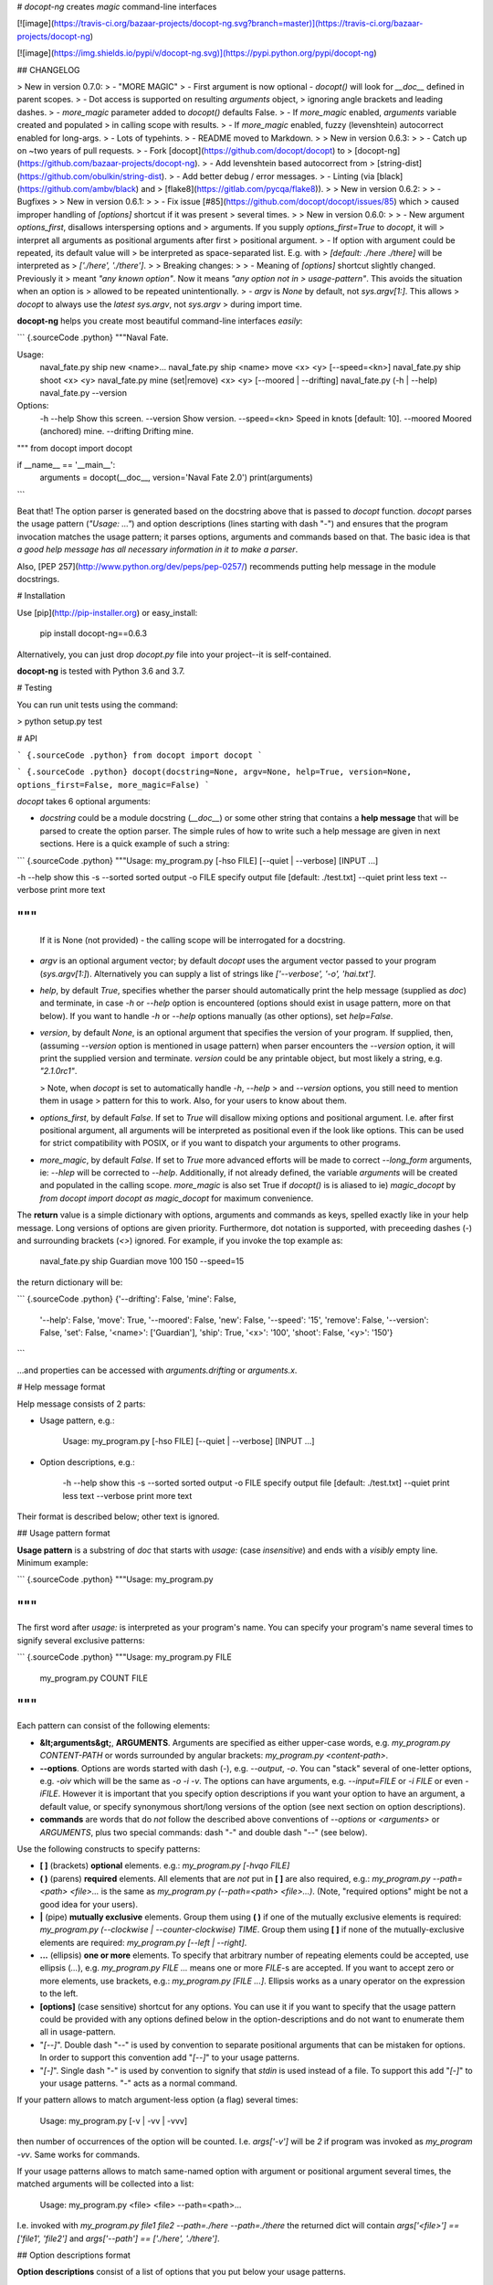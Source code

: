 # `docopt-ng` creates *magic* command-line interfaces

[![image](https://travis-ci.org/bazaar-projects/docopt-ng.svg?branch=master)](https://travis-ci.org/bazaar-projects/docopt-ng)

[![image](https://img.shields.io/pypi/v/docopt-ng.svg)](https://pypi.python.org/pypi/docopt-ng)

## CHANGELOG

> New in version 0.7.0:
> -   "MORE MAGIC"
> -   First argument is now optional - `docopt()` will look for `__doc__` defined in parent scopes.
> -   Dot access is supported on resulting `arguments` object,
>     ignoring angle brackets and leading dashes.
> -   `more_magic` parameter added to `docopt()` defaults False.
> -   If `more_magic` enabled, `arguments` variable created and populated
>     in calling scope with results.
> -   If `more_magic` enabled, fuzzy (levenshtein) autocorrect enabled for long-args.
> -   Lots of typehints.
> -   README moved to Markdown.
>
> New in version 0.6.3:
>
> -   Catch up on \~two years of pull requests.
> -   Fork [docopt](https://github.com/docopt/docopt) to
>     [docopt-ng](https://github.com/bazaar-projects/docopt-ng).
> -   Add levenshtein based autocorrect from
>     [string-dist](https://github.com/obulkin/string-dist).
> -   Add better debug / error messages.
> -   Linting (via [black](https://github.com/ambv/black) and
>     [flake8](https://gitlab.com/pycqa/flake8)).
>
> New in version 0.6.2:
>
> -   Bugfixes
>
> New in version 0.6.1:
>
> -   Fix issue [\#85](https://github.com/docopt/docopt/issues/85) which
>     caused improper handling of `[options]` shortcut if it was present
>     several times.
>
> New in version 0.6.0:
>
> -   New argument `options_first`, disallows interspersing options and
>     arguments. If you supply `options_first=True` to `docopt`, it will
>     interpret all arguments as positional arguments after first
>     positional argument.
> -   If option with argument could be repeated, its default value will
>     be interpreted as space-separated list. E.g. with
>     `[default: ./here ./there]` will be interpreted as
>     `['./here', './there']`.
>
> Breaking changes:
>
> -   Meaning of `[options]` shortcut slightly changed. Previously it
>     meant *"any known option"*. Now it means *"any option not in
>     usage-pattern"*. This avoids the situation when an option is
>     allowed to be repeated unintentionally.
> -   `argv` is `None` by default, not `sys.argv[1:]`. This allows
>     `docopt` to always use the *latest* `sys.argv`, not `sys.argv`
>     during import time.

**docopt-ng** helps you create most beautiful command-line interfaces
*easily*:

``` {.sourceCode .python}
"""Naval Fate.

Usage:
  naval_fate.py ship new <name>...
  naval_fate.py ship <name> move <x> <y> [--speed=<kn>]
  naval_fate.py ship shoot <x> <y>
  naval_fate.py mine (set|remove) <x> <y> [--moored | --drifting]
  naval_fate.py (-h | --help)
  naval_fate.py --version

Options:
  -h --help     Show this screen.
  --version     Show version.
  --speed=<kn>  Speed in knots [default: 10].
  --moored      Moored (anchored) mine.
  --drifting    Drifting mine.

"""
from docopt import docopt


if __name__ == '__main__':
    arguments = docopt(__doc__, version='Naval Fate 2.0')
    print(arguments)
```

Beat that! The option parser is generated based on the docstring above
that is passed to `docopt` function. `docopt` parses the usage pattern
(`"Usage: ..."`) and option descriptions (lines starting with dash
"`-`") and ensures that the program invocation matches the usage
pattern; it parses options, arguments and commands based on that. The
basic idea is that *a good help message has all necessary information in
it to make a parser*.

Also, [PEP 257](http://www.python.org/dev/peps/pep-0257/) recommends
putting help message in the module docstrings.

# Installation

Use [pip](http://pip-installer.org) or easy\_install:

    pip install docopt-ng==0.6.3

Alternatively, you can just drop `docopt.py` file into your project--it
is self-contained.

**docopt-ng** is tested with Python 3.6 and 3.7.

# Testing

You can run unit tests using the command:

> python setup.py test

# API

``` {.sourceCode .python}
from docopt import docopt
```

``` {.sourceCode .python}
docopt(docstring=None, argv=None, help=True, version=None, options_first=False, more_magic=False)
```

`docopt` takes 6 optional arguments:

-   `docstring` could be a module docstring (`__doc__`) or some other string
    that contains a **help message** that will be parsed to create the
    option parser. The simple rules of how to write such a help message
    are given in next sections. Here is a quick example of such a
    string:

``` {.sourceCode .python}
"""Usage: my_program.py [-hso FILE] [--quiet | --verbose] [INPUT ...]

-h --help    show this
-s --sorted  sorted output
-o FILE      specify output file [default: ./test.txt]
--quiet      print less text
--verbose    print more text

"""
```
    If it is None (not provided) - the calling scope will be interrogated for a docstring.

-   `argv` is an optional argument vector; by default `docopt` uses the
    argument vector passed to your program (`sys.argv[1:]`).
    Alternatively you can supply a list of strings like
    `['--verbose', '-o', 'hai.txt']`.
-   `help`, by default `True`, specifies whether the parser should
    automatically print the help message (supplied as `doc`) and
    terminate, in case `-h` or `--help` option is encountered (options
    should exist in usage pattern, more on that below). If you want to
    handle `-h` or `--help` options manually (as other options), set
    `help=False`.
-   `version`, by default `None`, is an optional argument that specifies
    the version of your program. If supplied, then, (assuming
    `--version` option is mentioned in usage pattern) when parser
    encounters the `--version` option, it will print the supplied
    version and terminate. `version` could be any printable object, but
    most likely a string, e.g. `"2.1.0rc1"`.

    > Note, when `docopt` is set to automatically handle `-h`, `--help`
    > and `--version` options, you still need to mention them in usage
    > pattern for this to work. Also, for your users to know about them.

-   `options_first`, by default `False`. If set to `True` will disallow
    mixing options and positional argument. I.e. after first positional
    argument, all arguments will be interpreted as positional even if
    the look like options. This can be used for strict compatibility
    with POSIX, or if you want to dispatch your arguments to other
    programs.

-   `more_magic`, by default `False`. If set to `True` more advanced
    efforts will be made to correct `--long_form` arguments, ie:
    `--hlep` will be corrected to `--help`. Additionally, if not
    already defined, the variable `arguments` will be created and populated
    in the calling scope. `more_magic` is also set True if `docopt()` is
    is aliased to ie) `magic_docopt` by
    `from docopt import docopt as magic_docopt` for maximum convenience.

The **return** value is a simple dictionary with options, arguments and
commands as keys, spelled exactly like in your help message. Long
versions of options are given priority. Furthermore, dot notation is
supported, with preceeding dashes (`-`) and surrounding brackets (`<>`)
ignored. For example, if you invoke the top example as:

    naval_fate.py ship Guardian move 100 150 --speed=15

the return dictionary will be:

``` {.sourceCode .python}
{'--drifting': False,    'mine': False,
 '--help': False,        'move': True,
 '--moored': False,      'new': False,
 '--speed': '15',        'remove': False,
 '--version': False,     'set': False,
 '<name>': ['Guardian'], 'ship': True,
 '<x>': '100',           'shoot': False,
 '<y>': '150'}
```

...and properties can be accessed with `arguments.drifting` or `arguments.x`.

# Help message format

Help message consists of 2 parts:

-   Usage pattern, e.g.:

        Usage: my_program.py [-hso FILE] [--quiet | --verbose] [INPUT ...]

-   Option descriptions, e.g.:

        -h --help    show this
        -s --sorted  sorted output
        -o FILE      specify output file [default: ./test.txt]
        --quiet      print less text
        --verbose    print more text

Their format is described below; other text is ignored.

## Usage pattern format

**Usage pattern** is a substring of `doc` that starts with `usage:`
(case *insensitive*) and ends with a *visibly* empty line. Minimum
example:

``` {.sourceCode .python}
"""Usage: my_program.py

"""
```

The first word after `usage:` is interpreted as your program's name. You
can specify your program's name several times to signify several
exclusive patterns:

``` {.sourceCode .python}
"""Usage: my_program.py FILE
          my_program.py COUNT FILE

"""
```

Each pattern can consist of the following elements:

-   **&lt;arguments&gt;**, **ARGUMENTS**. Arguments are specified as
    either upper-case words, e.g. `my_program.py CONTENT-PATH` or words
    surrounded by angular brackets: `my_program.py <content-path>`.
-   **--options**. Options are words started with dash (`-`), e.g.
    `--output`, `-o`. You can "stack" several of one-letter options,
    e.g. `-oiv` which will be the same as `-o -i -v`. The options can
    have arguments, e.g. `--input=FILE` or `-i FILE` or even `-iFILE`.
    However it is important that you specify option descriptions if you
    want your option to have an argument, a default value, or specify
    synonymous short/long versions of the option (see next section on
    option descriptions).
-   **commands** are words that do *not* follow the described above
    conventions of `--options` or `<arguments>` or `ARGUMENTS`, plus two
    special commands: dash "`-`" and double dash "`--`" (see below).

Use the following constructs to specify patterns:

-   **\[ \]** (brackets) **optional** elements. e.g.:
    `my_program.py [-hvqo FILE]`
-   **( )** (parens) **required** elements. All elements that are *not*
    put in **\[ \]** are also required, e.g.:
    `my_program.py --path=<path> <file>...` is the same as
    `my_program.py (--path=<path> <file>...)`. (Note, "required options"
    might be not a good idea for your users).
-   **|** (pipe) **mutually exclusive** elements. Group them using **(
    )** if one of the mutually exclusive elements is required:
    `my_program.py (--clockwise | --counter-clockwise) TIME`. Group them
    using **\[ \]** if none of the mutually-exclusive elements are
    required: `my_program.py [--left | --right]`.
-   **...** (ellipsis) **one or more** elements. To specify that
    arbitrary number of repeating elements could be accepted, use
    ellipsis (`...`), e.g. `my_program.py FILE ...` means one or more
    `FILE`-s are accepted. If you want to accept zero or more elements,
    use brackets, e.g.: `my_program.py [FILE ...]`. Ellipsis works as a
    unary operator on the expression to the left.
-   **\[options\]** (case sensitive) shortcut for any options. You can
    use it if you want to specify that the usage pattern could be
    provided with any options defined below in the option-descriptions
    and do not want to enumerate them all in usage-pattern.
-   "`[--]`". Double dash "`--`" is used by convention to separate
    positional arguments that can be mistaken for options. In order to
    support this convention add "`[--]`" to your usage patterns.
-   "`[-]`". Single dash "`-`" is used by convention to signify that
    `stdin` is used instead of a file. To support this add "`[-]`" to
    your usage patterns. "`-`" acts as a normal command.

If your pattern allows to match argument-less option (a flag) several
times:

    Usage: my_program.py [-v | -vv | -vvv]

then number of occurrences of the option will be counted. I.e.
`args['-v']` will be `2` if program was invoked as `my_program -vv`.
Same works for commands.

If your usage patterns allows to match same-named option with argument
or positional argument several times, the matched arguments will be
collected into a list:

    Usage: my_program.py <file> <file> --path=<path>...

I.e. invoked with
`my_program.py file1 file2 --path=./here --path=./there` the returned
dict will contain `args['<file>'] == ['file1', 'file2']` and
`args['--path'] == ['./here', './there']`.

## Option descriptions format

**Option descriptions** consist of a list of options that you put below
your usage patterns.

It is necessary to list option descriptions in order to specify:

-   synonymous short and long options,
-   if an option has an argument,
-   if option's argument has a default value.

The rules are as follows:

-   Every line in `doc` that starts with `-` or `--` (not counting
    spaces) is treated as an option description, e.g.:

        Options:
          --verbose   # GOOD
          -o FILE     # GOOD
        Other: --bad  # BAD, line does not start with dash "-"

-   To specify that option has an argument, put a word describing that
    argument after space (or equals "`=`" sign) as shown below. Follow
    either &lt;angular-brackets&gt; or UPPER-CASE convention for
    options' arguments. You can use comma if you want to separate
    options. In the example below, both lines are valid, however you are
    recommended to stick to a single style.:

        -o FILE --output=FILE       # without comma, with "=" sign
        -i <file>, --input <file>   # with comma, without "=" sign

-   Use two spaces to separate options with their informal description:

        --verbose More text.   # BAD, will be treated as if verbose option had
                               # an argument "More", so use 2 spaces instead
        -q        Quit.        # GOOD
        -o FILE   Output file. # GOOD
        --stdout  Use stdout.  # GOOD, 2 spaces

-   If you want to set a default value for an option with an argument,
    put it into the option-description, in form
    `[default: <my-default-value>]`:

        --coefficient=K  The K coefficient [default: 2.95]
        --output=FILE    Output file [default: test.txt]
        --directory=DIR  Some directory [default: ./]

-   If the option is not repeatable, the value inside `[default: ...]`
    will be interpreted as string. If it *is* repeatable, it will be
    splited into a list on whitespace:

        Usage: my_program.py [--repeatable=<arg> --repeatable=<arg>]
                             [--another-repeatable=<arg>]...
                             [--not-repeatable=<arg>]

        # will be ['./here', './there']
        --repeatable=<arg>          [default: ./here ./there]

        # will be ['./here']
        --another-repeatable=<arg>  [default: ./here]

        # will be './here ./there', because it is not repeatable
        --not-repeatable=<arg>      [default: ./here ./there]

## Examples

We have an extensive list of
[examples](https://github.com/bazaar-projects/docopt-ng/tree/master/examples)
which cover every aspect of functionality of **docopt-ng**. Try them
out, read the source if in doubt.

# Development

We would *love* to hear what you think about **docopt-ng** on our
[issues page](https://github.com/bazaar-projects/docopt-ng/issues)

Make pull requests, report bugs, suggest ideas and discuss
**docopt-ng**.


